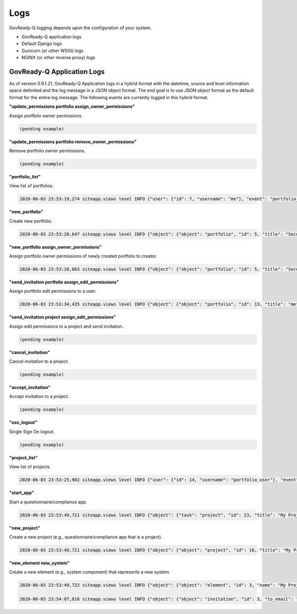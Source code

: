 .. Copyright (C) 2020 GovReady PBC

.. _logs:

Logs
====

.. meta::
  :description: Description of GovReady-Q Application Logs.

GovReady-Q logging depends upon the configuration of your system.

* GovReady-Q application logs
* Default Django logs
* Gunicorn (or other WSGI) logs
* NGINX (or other reverse proxy) logs

GovReady-Q Application Logs
---------------------------

As of version 0.9.1.21, GovReady-Q Application logs in a hybrid format with the datetime,
source and level information space delimited and the log message in a JSON object format.
The end goal is to use JSON object format as the default format for the entire log message.
The following events are currently logged in this hybrid format.

**"update_permissions portfolio assign_owner_permissions"**

Assign portfolio owner permissions.

.. code:: text

    (pending example)

**"update_permissions portfolio remove_owner_permissions"**

Remove portfolio owner permissions.

.. code:: text

    (pending example)

**"portfolio_list"**

View list of portfolios.

.. code:: text

    2020-06-03 23:53:19,274 siteapp.views level INFO {"user": {"id": 7, "username": "me"}, "event": "portfolio_list"}

**"new_portfolio"**

Create new portfolio.

.. code:: text

    2020-06-03 23:53:20,647 siteapp.views level INFO {"object": {"object": "portfolio", "id": 5, "title": "Security Projects"}, "user": {"id": 7, "username": "me"}, "event": "new_portfolio"}

**"new_portfolio assign_owner_permissions"**

Assign portfolio owner permissions of newly created portfolio to creator.

.. code:: text

    2020-06-03 23:53:20,663 siteapp.views level INFO {"object": {"object": "portfolio", "id": 5, "title": "Security Projects"}, "receiving_user": {"id": 7, "username": "me"}, "user": {"id": 7, "username": "me"}, "event": "new_portfolio assign_owner_permissions"}


**"send_invitation portfolio assign_edit_permissions"**

Assign portfolio edit permissions to a user.

.. code:: text

    2020-06-03 23:53:34,435 siteapp.views level INFO {"object": {"object": "portfolio", "id": 13, "title": "me"}, "receiving_user": {"id": 21, "username": "me2"}, "user": {"id": 20, "username": "me"}, "event": "send_invitation portfolio assign_edit_permissions"}

**"send_invitation project assign_edit_permissions"**

Assign edit permissions to a project and send invitation.

.. code:: text

    (pending example)

**"cancel_invitation"**

Cancel invitation to a project.

.. code:: text

    (pending example)


**"accept_invitation"**

Accept invitation to a project.

.. code:: text

    (pending example)

**"sso_logout"**

Single Sign On logout.

.. code:: text

    (pending example)


**"project_list"**

View list of projects.

.. code:: text

    2020-06-03 23:53:25,902 siteapp.views level INFO {"user": {"id": 14, "username": "portfolio_user"}, "event": "project_list"}

**"start_app"**

Start a questionnaire/compliance app.

.. code:: text

    2020-06-03 23:53:49,721 siteapp.views level INFO {"object": {"task": "project", "id": 23, "title": "My Project Name"}, "user": {"id": 28, "username": "me"}, "event": "start_app"}

**"new_project"**

Create a new project (e.g., questionnaire/compliance app that is a project).

.. code:: text

    2020-06-03 23:53:49,721 siteapp.views level INFO {"object": {"object": "project", "id": 16, "title": "My Project Name"}, "user": {"id": 28, "username": "me"}, "event": "new_project"}

**"new_element new_system"**

Create a new element (e.g., system component) that represents a new system.

.. code:: text

    2020-06-03 23:53:49,722 siteapp.views level INFO {"object": {"object": "element", "id": 3, "name": "My Project Name"}, "user": {"id": 28, "username": "me"}, "event": "new_element new_system"}

    2020-06-03 23:54:07,816 siteapp.views level INFO {"object": {"object": "invitation", "id": 3, "to_email": "user2@example.com"}, "user": {"id": 29, "username": "me2"}, "event": "accept_invitation"}


